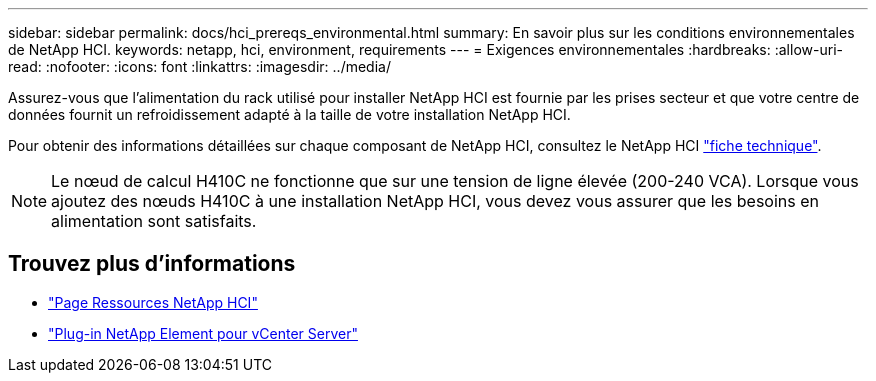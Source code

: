 ---
sidebar: sidebar 
permalink: docs/hci_prereqs_environmental.html 
summary: En savoir plus sur les conditions environnementales de NetApp HCI. 
keywords: netapp, hci, environment, requirements 
---
= Exigences environnementales
:hardbreaks:
:allow-uri-read: 
:nofooter: 
:icons: font
:linkattrs: 
:imagesdir: ../media/


[role="lead"]
Assurez-vous que l'alimentation du rack utilisé pour installer NetApp HCI est fournie par les prises secteur et que votre centre de données fournit un refroidissement adapté à la taille de votre installation NetApp HCI.

Pour obtenir des informations détaillées sur chaque composant de NetApp HCI, consultez le NetApp HCI http://www.netapp.com/us/media/ds-3881.pdf["fiche technique"^].


NOTE: Le nœud de calcul H410C ne fonctionne que sur une tension de ligne élevée (200-240 VCA). Lorsque vous ajoutez des nœuds H410C à une installation NetApp HCI, vous devez vous assurer que les besoins en alimentation sont satisfaits.

[discrete]
== Trouvez plus d'informations

* https://www.netapp.com/hybrid-cloud/hci-documentation/["Page Ressources NetApp HCI"^]
* https://docs.netapp.com/us-en/vcp/index.html["Plug-in NetApp Element pour vCenter Server"^]

